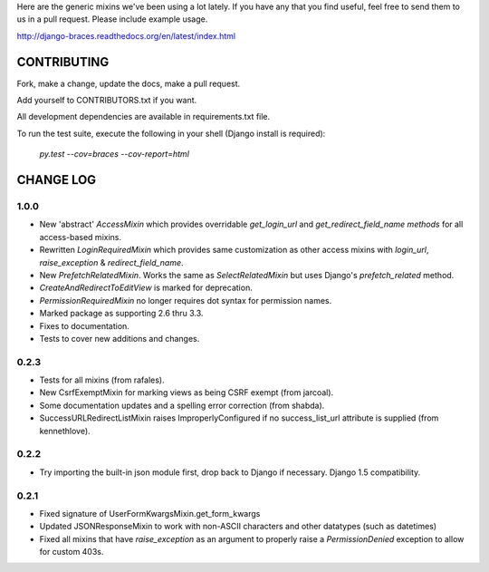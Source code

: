 Here are the generic mixins we've been using a lot lately. If you have any that you find useful, feel free to send them to us in a pull request. Please include example usage.

http://django-braces.readthedocs.org/en/latest/index.html

CONTRIBUTING
============

Fork, make a change, update the docs, make a pull request.

Add yourself to CONTRIBUTORS.txt if you want.

All development dependencies are available in requirements.txt file.

To run the test suite, execute the following in your shell (Django install is required):

    `py.test --cov=braces --cov-report=html`


CHANGE LOG
==========

1.0.0
-----
* New 'abstract' `AccessMixin` which provides overridable `get_login_url` and `get_redirect_field_name methods` for all access-based mixins.
* Rewritten `LoginRequiredMixin` which provides same customization as other access mixins with `login_url`, `raise_exception` & `redirect_field_name`.
* New `PrefetchRelatedMixin`. Works the same as `SelectRelatedMixin` but uses Django's `prefetch_related` method.
* `CreateAndRedirectToEditView` is marked for deprecation.
* `PermissionRequiredMixin` no longer requires dot syntax for permission names.
* Marked package as supporting 2.6 thru 3.3.
* Fixes to documentation.
* Tests to cover new additions and changes.

0.2.3
-----

* Tests for all mixins (from rafales).
* New CsrfExemptMixin for marking views as being CSRF exempt (from jarcoal).
* Some documentation updates and a spelling error correction (from shabda).
* SuccessURLRedirectListMixin raises ImproperlyConfigured if no success_list_url attribute is supplied (from kennethlove).

0.2.2
-----

* Try importing the built-in json module first, drop back to Django if necessary. Django 1.5 compatibility.

0.2.1
-----

* Fixed signature of UserFormKwargsMixin.get_form_kwargs
* Updated JSONResponseMixin to work with non-ASCII characters and other datatypes (such as
  datetimes)
* Fixed all mixins that have `raise_exception` as an argument to properly raise a
  `PermissionDenied` exception to allow for custom 403s.

